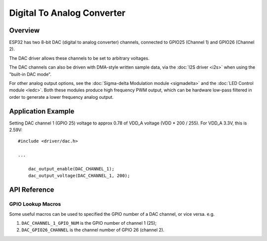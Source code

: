 Digital To Analog Converter
===========================

Overview
--------

ESP32 has two 8-bit DAC (digital to analog converter) channels, connected to GPIO25 (Channel 1) and GPIO26 (Channel 2).

The DAC driver allows these channels to be set to arbitrary voltages.

The DAC channels can also be driven with DMA-style written sample data, via the :doc:`I2S driver <i2s>` when using the "built-in DAC mode".

For other analog output options, see the :doc:`Sigma-delta Modulation module <sigmadelta>` and the :doc:`LED Control module <ledc>`. Both these modules produce high frequency PWM output, which can be hardware low-pass filtered in order to generate a lower frequency analog output.


Application Example
-------------------

Setting DAC channel 1 (GPIO 25) voltage to approx 0.78 of VDD_A voltage (VDD * 200 / 255). For VDD_A 3.3V, this is 2.59V::

  #include <driver/dac.h>

  ...

      dac_output_enable(DAC_CHANNEL_1);
      dac_output_voltage(DAC_CHANNEL_1, 200);

API Reference
-------------

.. include-build-file:: inc/dac.inc

GPIO Lookup Macros
^^^^^^^^^^^^^^^^^^
Some useful macros can be used to specified the GPIO number of a DAC channel, or vice versa.
e.g.

1. ``DAC_CHANNEL_1_GPIO_NUM`` is the GPIO number of channel 1 (25);
2. ``DAC_GPIO26_CHANNEL`` is the channel number of GPIO 26 (channel 2).

.. include-build-file:: inc/dac_channel.inc
